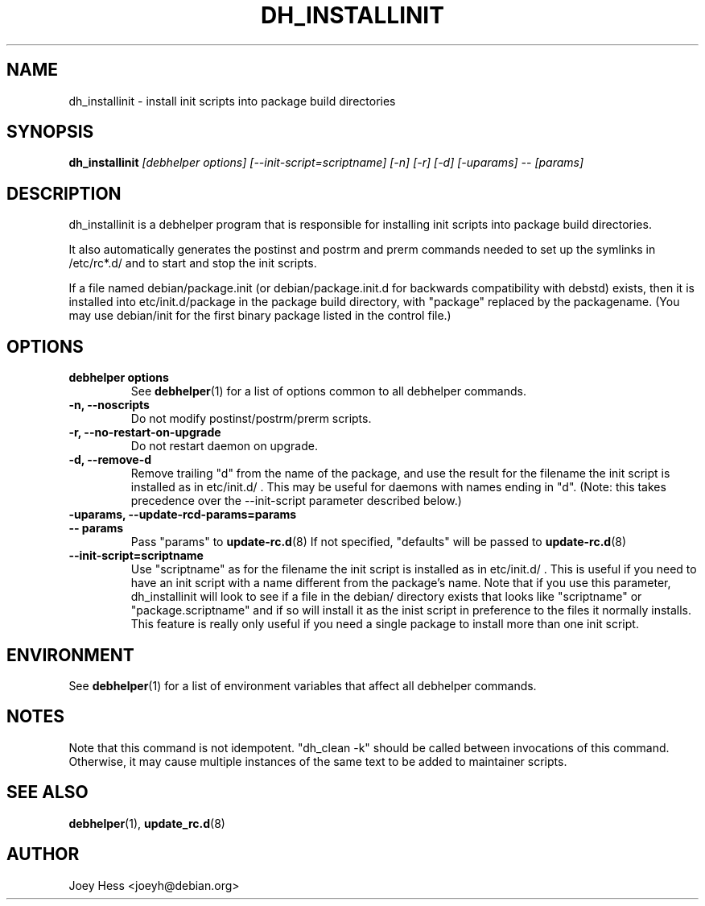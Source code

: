 .TH DH_INSTALLINIT 1 "" "Debhelper Commands" "Debhelper Commands"
.SH NAME
dh_installinit \- install init scripts into package build directories
.SH SYNOPSIS
.B dh_installinit
.I "[debhelper options] [--init-script=scriptname] [-n] [-r] [-d] [-uparams] -- [params]"
.SH "DESCRIPTION"
dh_installinit is a debhelper program that is responsible for installing
init scripts into package build directories. 
.P
It also automatically generates the postinst and postrm and prerm commands 
needed to set up the symlinks in /etc/rc*.d/ and to start and stop the init
scripts.
.P
If a file named debian/package.init (or debian/package.init.d for backwards
compatibility with debstd) exists, then it is installed into
etc/init.d/package in the package build directory, with "package" replaced
by the packagename. (You may use debian/init for the first binary package
listed in the control file.)
.SH OPTIONS
.TP
.B debhelper options
See
.BR debhelper (1)
for a list of options common to all debhelper commands.
.TP
.B \-n, \--noscripts
Do not modify postinst/postrm/prerm scripts.
.TP
.B \-r, \--no-restart-on-upgrade
Do not restart daemon on upgrade.
.TP
.B \-d, \--remove-d
Remove trailing "d" from the name of the package, and use the result for the
filename the init script is installed as in etc/init.d/ . This may be useful
for daemons with names ending in "d". (Note: this takes precedence over
the --init-script parameter described below.)
.TP
.B \-uparams, \--update-rcd-params=params
.TP
.B \-\- params
Pass "params" to 
.BR update-rc.d (8)
If not specified, "defaults" will be passed to
.BR update-rc.d (8)
.TP
.B \--init-script=scriptname
Use "scriptname" as for the filename the init script is installed as in
etc/init.d/ . This is useful if you need to have an init script with a name
different from the package's name. Note that if you use this parameter,
dh_installinit will look to see if a file in the debian/ directory exists
that looks like "scriptname" or "package.scriptname" and if so will install
it as the inist script in preference to the files it normally installs. This
feature is really only useful if you need a single package to install more
than one init script.
.SH ENVIRONMENT
See
.BR debhelper (1)
for a list of environment variables that affect all debhelper commands.
.SH NOTES
Note that this command is not idempotent. "dh_clean -k" should be called
between invocations of this command. Otherwise, it may cause multiple
instances of the same text to be added to maintainer scripts.
.SH "SEE ALSO"
.BR debhelper (1),
.BR update_rc.d (8)
.SH AUTHOR
Joey Hess <joeyh@debian.org>
